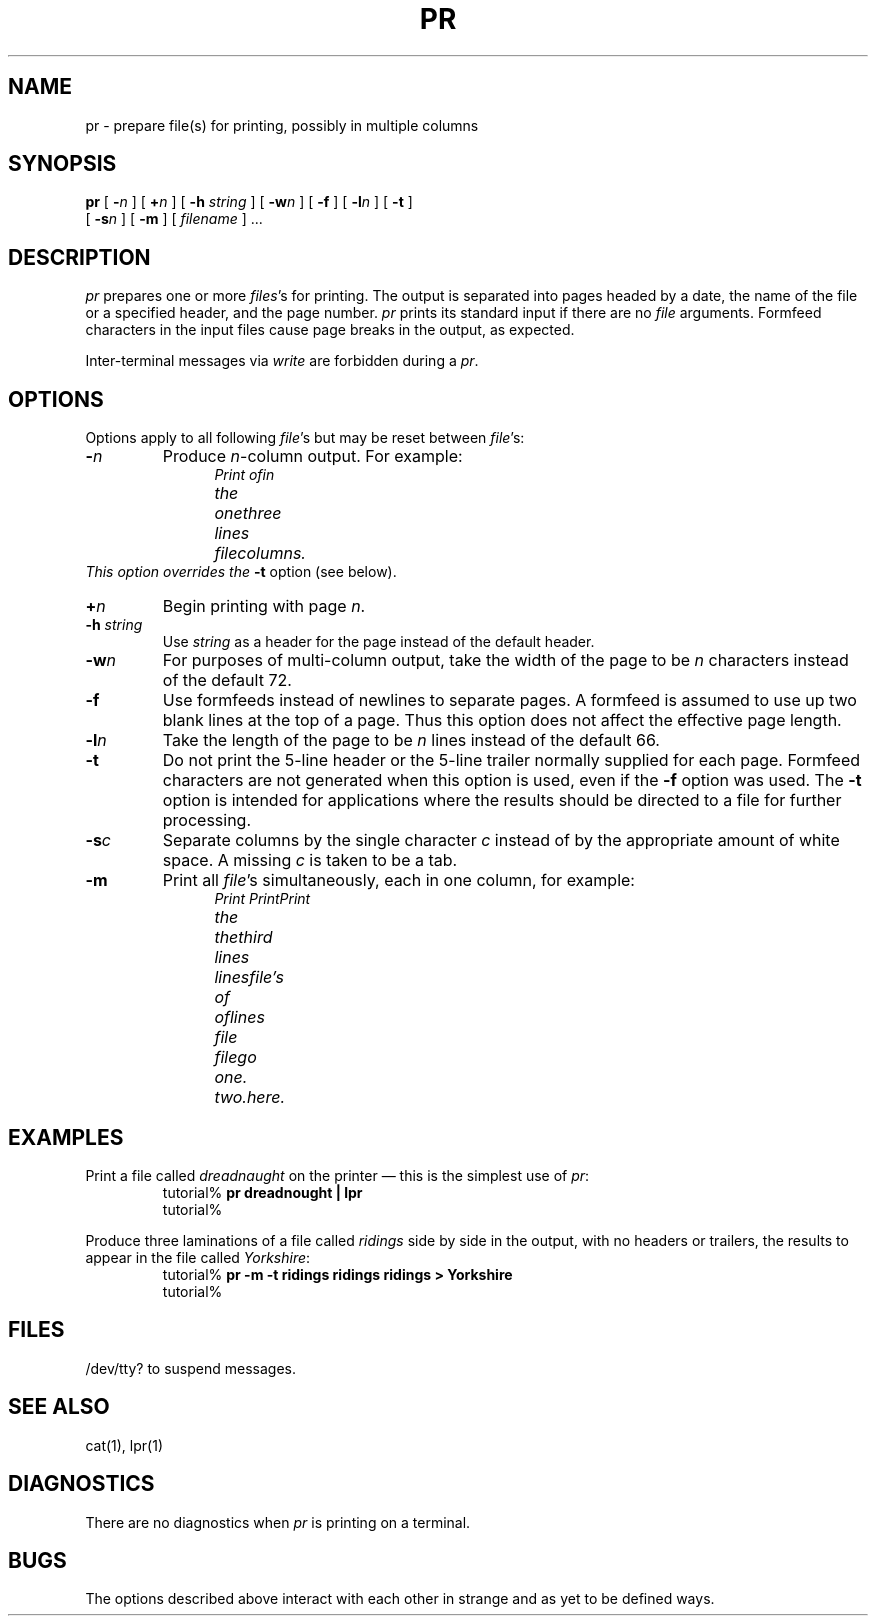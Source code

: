 .TH PR 1  "23 September 1985"
.\" @(#)pr.1 1.1 92/07/30 SMI;
.SH NAME
pr \- prepare file(s) for printing, possibly in multiple columns
.SH SYNOPSIS
.B pr
[
.BI \- n
] [
.BI \+ n
] [
.B \-h
.I string
] [
.BI \-w n
] [
.B \-f
] [
.BI \-l n
] [
.B \-t
]
.if n .ti +0.5i
[
.BI \-s n
] [
.B \-m
] [ \fIfilename\fR ] .\|.\|.
.SH DESCRIPTION
.IX  "pr command"  ""  "\fLpr\fP \(em prepare files for printing"
.IX  "prepare files for printing"  ""  "prepare files for printing \(em \fLpr\fP"
.IX  files  "prepare for printing"  files  "prepare files for printing \(em \fLpr\fP"
.IX  "multiple columns"  "print in"  ""  "print in \(em \fLpr\fP"
.IX  columns  "print in multiple"  ""  "print in multiple \(em \fLpr\fP"
.I pr
prepares one or more
.IR files 's
for printing.  The output is separated
into pages headed by a date, the name of the file or a specified header,
and the page number.
.I pr
prints its standard input if there are no
.I file
arguments.  Formfeed characters in the input files cause page breaks in
the output, as expected.
.LP
Inter-terminal messages via
.IR write
are forbidden during a
.IR pr .
.SH OPTIONS
.LP
Options apply to all following
.IR file 's
but may be reset between
.IR file 's:
.TP
.BI \- n
Produce
.IR n -column
output.  For example:
.RS
.nf
.in +.5i
.ta +.75i; +.75i; +.75;
.ft I
Print	of	in	
the	one	three	
lines	file	columns.
.fi
.in -.5i
.RE
This option overrides the
.B \-t
option (see below).
.TP
.BI + n
Begin printing with page
.IR  n .
.TP
\fB\-h\fP \fIstring\fP
Use
.I string
as a header for the page instead of the default header.
.TP
.BI \-w n
For purposes of multi-column output, take the width of the page to be
.I n
characters instead of the default 72.
.TP
.BI \-f
Use formfeeds instead of newlines to separate pages.
A formfeed is assumed to use up two blank lines at the top of a page.
Thus this option does not affect the effective page length.
.TP
.BI \-l n
Take the length of the page to be
.I n
lines instead of the default 66.
.TP
.B  \-t
Do not print the 5-line header or the 5-line trailer normally supplied for
each page.  Formfeed characters are not generated when this option is
used, even if the 
.B \-f
option was used.  The
.B \-t
option is intended for applications where the results should be directed
to a file for further processing.
.TP
.BI \-s c
Separate columns by the single character
.I c
instead of by the appropriate amount of white space.  A missing
.I c
is taken to be a tab.
.TP
.B  \-m
Print all
.IR file 's
simultaneously, each in one column, for example:
.RS
.nf
.in +.5i
.ft I
.ta +.75i; +.75i; +.75i
Print	Print	Print
the	the	third
lines	lines	file's
of 	of	lines
file	file	go
one.	two.	here.
.in -.5i
.fi
.RE
.SH EXAMPLES
.LP
Print a file called 
.I dreadnaught
on the printer \(em this is the simplest use of
.IR pr :
.RS
.nf
tutorial% \fBpr  dreadnought | lpr\fP
tutorial%
.fi
.RE
.LP
Produce three laminations of a file called 
.I ridings 
side by side in the output, with no headers or trailers, the results to
appear in the file called 
.IR Yorkshire :
.RS
.nf
tutorial% \fBpr  \-m \-t ridings ridings ridings > Yorkshire\fP
tutorial% 
.fi
.RE
.SH FILES
/dev/tty?
to suspend messages.
.SH "SEE ALSO"
cat(1), lpr(1)
.SH DIAGNOSTICS
There are no diagnostics when
.I pr
is printing on a terminal.
.SH BUGS
.LP
The options described above interact with each other in strange and as
yet to be defined ways.
